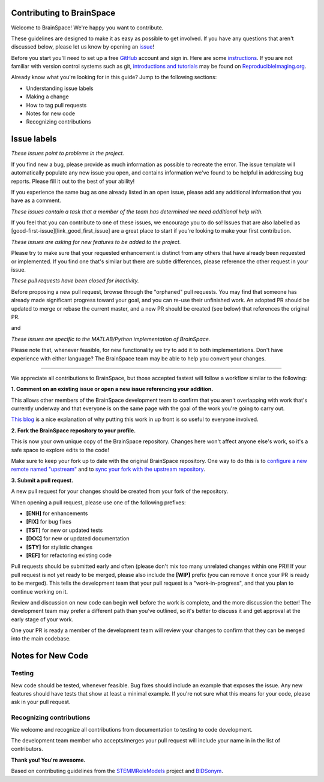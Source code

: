 Contributing to BrainSpace
====================

.. start-marker-cont

Welcome to BrainSpace! We're happy you want to contribute.

These guidelines are designed to make it as easy as possible to get involved. If you have any questions that aren't discussed below, please let us know by opening an `issue <https://github.com/PeerHerholz/BIDSonym>`_!

Before you start you'll need to set up a free `GitHub <https://github.com>`_ account and sign in. Here are some `instructions <https://help.github.com/articles/signing-up-for-a-new-github-account/>`_.
If you are not familiar with version control systems such as git,
`introductions and tutorials <http://www.reproducibleimaging.org/module-reproducible-basics/02-vcs/>`_
may be found on `ReproducibleImaging.org <https://www.reproducibleimaging.org>`_.

Already know what you're looking for in this guide? Jump to the following sections:

- Understanding issue labels
- Making a change
- How to tag pull requests
- Notes for new code
- Recognizing contributions

Issue labels
============
.. image:: https://img.shields.io/badge/-bugs-fc2929.svg
    :alt: Bugs

*These issues point to problems in the project.*

If you find new a bug, please provide as much information as possible to
recreate the error. The issue template will automatically
populate any new issue you open, and contains information we've found to be
helpful in addressing bug reports. Please fill it out to the best of your
ability!

If you experience the same bug as one already listed in an open issue, please
add any additional information that you have as a comment.

.. image:: https://img.shields.io/badge/-help%20wanted-c2e0c6.svg
    :alt: Help

*These issues contain a task that a member of the team has determined we need additional help with.*

If you feel that you can contribute to one of these issues, we encourage you to
do so! Issues that are also labelled as
[good-first-issue][link_good_first_issue] are a great place to start if you're
looking to make your first contribution.

.. image:: https://img.shields.io/badge/-enhancement-00FF09.svg
    :alt: Enhancement

*These issues are asking for new features to be added to the project.*

Please try to make sure that your requested enhancement is distinct from any
others that have already been requested or implemented. If you find one that's
similar but there are subtle differences, please reference the other request in
your issue.

.. image:: https://img.shields.io/badge/-orphaned-9baddd.svg
    :alt: Orphaned

*These pull requests have been closed for inactivity.*

Before proposing a new pull request, browse through the "orphaned" pull requests.
You may find that someone has already made significant progress toward your goal, and you can re-use their
unfinished work.
An adopted PR should be updated to merge or rebase the current master, and a new PR should be created (see
below) that references the original PR.

|matlab| and |python|

.. |matlab| image:: https://img.shields.io/badge/-matlab-f9d0c4.svg

.. |python| image:: https://img.shields.io/badge/-python-162b70.svg

*These issues are specific to the MATLAB/Python implementation of BrainSpace.*

Please note that, whenever feasible, for new functionality we try to add it to
both implementations. Don't have experience with either language? The BrainSpace
team may be able to help you convert your changes. 

===============

We appreciate all contributions to BrainSpace, but those accepted fastest will
follow a workflow similar to the following:

**1. Comment on an existing issue or open a new issue referencing your addition.**

This allows other members of the BrainSpace development team to confirm that you
aren't overlapping with work that's currently underway and that everyone is on
the same page with the goal of the work you're going to carry out.

`This blog <https://www.igvita.com/2011/12/19/dont-push-your-pull-requests/>`_
is a nice explanation of why putting this work in up front is so useful to
everyone involved.

**2. Fork the BrainSpace repository to your profile.**

This is now your own unique copy of the BrainSpace repository.
Changes here won't affect anyone else's work, so it's a safe space to explore edits to the code!

Make sure to keep your fork up to date with the original BrainSpace repository.
One way to do this is to `configure a new remote named "upstream" <https://help.github.com/articles/configuring-a-remote-for-a-fork/>`_ and to `sync your fork with the upstream repository <https://help.github.com/articles/syncing-a-fork/>`_.

**3. Submit a pull request.**

A new pull request for your changes should be created from your fork of the repository.

When opening a pull request, please use one of the following prefixes:

* **[ENH]** for enhancements
* **[FIX]** for bug fixes
* **[TST]** for new or updated tests
* **[DOC]** for new or updated documentation
* **[STY]** for stylistic changes
* **[REF]** for refactoring existing code

Pull requests should be submitted early and often (please don't mix too many unrelated changes within one PR)!
If your pull request is not yet ready to be merged, please also include the **[WIP]** prefix (you can remove it once your PR is ready to be merged).
This tells the development team that your pull request is a "work-in-progress", and that you plan to continue working on it.

Review and discussion on new code can begin well before the work is complete, and the more discussion the better!
The development team may prefer a different path than you've outlined, so it's better to discuss it and get approval at the early stage of your work.

One your PR is ready a member of the development team will review your changes to confirm that they can be merged into the main codebase.

Notes for New Code
==================

Testing
-------
New code should be tested, whenever feasible.
Bug fixes should include an example that exposes the issue.
Any new features should have tests that show at least a minimal example.
If you're not sure what this means for your code, please ask in your pull request.

Recognizing contributions
-------------------------
We welcome and recognize all contributions from documentation to testing to code development.

The development team member who accepts/merges your pull request will include your name in in the list of contributors. 

**Thank you! You're awesome.**

Based on contributing guidelines from the `STEMMRoleModels <http://stemmrolemodels.com/>`_ project and `BIDSonym <https://github.com/PeerHerholz/BIDSonym>`_.